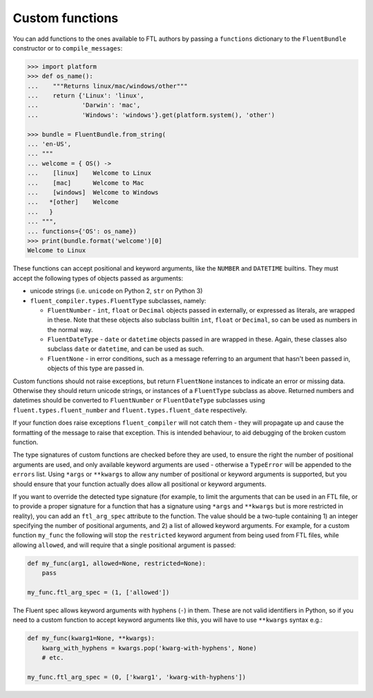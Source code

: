 Custom functions
----------------

You can add functions to the ones available to FTL authors by passing a
``functions`` dictionary to the ``FluentBundle`` constructor or to
``compile_messages``:

.. code-block:: python

    >>> import platform
    >>> def os_name():
    ...    """Returns linux/mac/windows/other"""
    ...    return {'Linux': 'linux',
    ...            'Darwin': 'mac',
    ...            'Windows': 'windows'}.get(platform.system(), 'other')

    >>> bundle = FluentBundle.from_string(
    ... 'en-US',
    ... """
    ... welcome = { OS() ->
    ...    [linux]    Welcome to Linux
    ...    [mac]      Welcome to Mac
    ...    [windows]  Welcome to Windows
    ...   *[other]    Welcome
    ...   }
    ... """,
    ... functions={'OS': os_name})
    >>> print(bundle.format('welcome')[0]
    Welcome to Linux

These functions can accept positional and keyword arguments, like the ``NUMBER``
and ``DATETIME`` builtins. They must accept the following types of objects
passed as arguments:

- unicode strings (i.e. ``unicode`` on Python 2, ``str`` on Python 3)
- ``fluent_compiler.types.FluentType`` subclasses, namely:

  - ``FluentNumber`` - ``int``, ``float`` or ``Decimal`` objects passed in
    externally, or expressed as literals, are wrapped in these. Note that these
    objects also subclass builtin ``int``, ``float`` or ``Decimal``, so can be
    used as numbers in the normal way.
  - ``FluentDateType`` - ``date`` or ``datetime`` objects passed in are wrapped in
    these. Again, these classes also subclass ``date`` or ``datetime``, and can
    be used as such.
  - ``FluentNone`` - in error conditions, such as a message referring to an
    argument that hasn't been passed in, objects of this type are passed in.

Custom functions should not raise exceptions, but return ``FluentNone`` instances to
indicate an error or missing data. Otherwise they should return unicode strings,
or instances of a ``FluentType`` subclass as above. Returned numbers and
datetimes should be converted to ``FluentNumber`` or ``FluentDateType``
subclasses using ``fluent.types.fluent_number`` and ``fluent.types.fluent_date``
respectively.

If your function does raise exceptions ``fluent_compiler`` will not catch them -
they will propagate up and cause the formatting of the message to raise that
exception. This is intended behaviour, to aid debugging of the broken custom
function.

The type signatures of custom functions are checked before they are used, to
ensure the right the number of positional arguments are used, and only available
keyword arguments are used - otherwise a ``TypeError`` will be appended to the
``errors`` list. Using ``*args`` or ``**kwargs`` to allow any number of
positional or keyword arguments is supported, but you should ensure that your
function actually does allow all positional or keyword arguments.

If you want to override the detected type signature (for example, to limit the
arguments that can be used in an FTL file, or to provide a proper signature for
a function that has a signature using ``*args`` and ``**kwargs`` but is more
restricted in reality), you can add an ``ftl_arg_spec`` attribute to the
function. The value should be a two-tuple containing 1) an integer specifying
the number of positional arguments, and 2) a list of allowed keyword arguments.
For example, for a custom function ``my_func`` the following will stop the
``restricted`` keyword argument from being used from FTL files, while allowing
``allowed``, and will require that a single positional argument is passed:

.. code-block:: python

    def my_func(arg1, allowed=None, restricted=None):
        pass

    my_func.ftl_arg_spec = (1, ['allowed'])

The Fluent spec allows keyword arguments with hyphens (``-``) in them. These are
not valid identifiers in Python, so if you need to a custom function to accept
keyword arguments like this, you will have to use ``**kwargs`` syntax e.g.:

.. code-block:: python

    def my_func(kwarg1=None, **kwargs):
        kwarg_with_hyphens = kwargs.pop('kwarg-with-hyphens', None)
        # etc.

    my_func.ftl_arg_spec = (0, ['kwarg1', 'kwarg-with-hyphens'])

